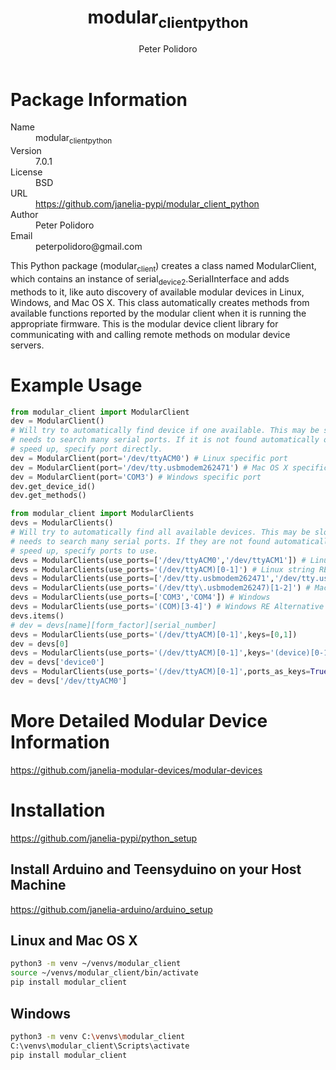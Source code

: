 #+TITLE: modular_client_python
#+AUTHOR: Peter Polidoro
#+EMAIL: peterpolidoro@gmail.com

* Package Information
  - Name :: modular_client_python
  - Version :: 7.0.1
  - License :: BSD
  - URL :: https://github.com/janelia-pypi/modular_client_python
  - Author :: Peter Polidoro
  - Email :: peterpolidoro@gmail.com

  This Python package (modular_client) creates a class named
  ModularClient, which contains an instance of
  serial_device2.SerialInterface and adds methods to it, like auto
  discovery of available modular devices in Linux, Windows, and Mac OS
  X. This class automatically creates methods from available functions
  reported by the modular client when it is running the appropriate
  firmware. This is the modular device client library for communicating
  with and calling remote methods on modular device servers.

* Example Usage


  #+BEGIN_SRC python
    from modular_client import ModularClient
    dev = ModularClient()
    # Will try to automatically find device if one available. This may be slow if it
    # needs to search many serial ports. If it is not found automatically or to
    # speed up, specify port directly.
    dev = ModularClient(port='/dev/ttyACM0') # Linux specific port
    dev = ModularClient(port='/dev/tty.usbmodem262471') # Mac OS X specific port
    dev = ModularClient(port='COM3') # Windows specific port
    dev.get_device_id()
    dev.get_methods()
  #+END_SRC

  #+BEGIN_SRC python
    from modular_client import ModularClients
    devs = ModularClients()
    # Will try to automatically find all available devices. This may be slow if it
    # needs to search many serial ports. If they are not found automatically or to
    # speed up, specify ports to use.
    devs = ModularClients(use_ports=['/dev/ttyACM0','/dev/ttyACM1']) # Linux
    devs = ModularClients(use_ports='(/dev/ttyACM)[0-1]') # Linux string RE alternative
    devs = ModularClients(use_ports=['/dev/tty.usbmodem262471','/dev/tty.usbmodem262472']) # Mac OS X
    devs = ModularClients(use_ports='(/dev/tty\.usbmodem26247)[1-2]') # Mac OS X RE Alternative
    devs = ModularClients(use_ports=['COM3','COM4']) # Windows
    devs = ModularClients(use_ports='(COM)[3-4]') # Windows RE Alternative
    devs.items()
    # dev = devs[name][form_factor][serial_number]
    devs = ModularClients(use_ports='(/dev/ttyACM)[0-1]',keys=[0,1])
    dev = devs[0]
    devs = ModularClients(use_ports='(/dev/ttyACM)[0-1]',keys='(device)[0-1]')
    dev = devs['device0']
    devs = ModularClients(use_ports='(/dev/ttyACM)[0-1]',ports_as_keys=True)
    dev = devs['/dev/ttyACM0']
  #+END_SRC

* More Detailed Modular Device Information

  [[https://github.com/janelia-modular-devices/modular-devices]]

* Installation

  [[https://github.com/janelia-pypi/python_setup]]

** Install Arduino and Teensyduino on your Host Machine

   [[https://github.com/janelia-arduino/arduino_setup]]

** Linux and Mac OS X

   #+BEGIN_SRC sh
     python3 -m venv ~/venvs/modular_client
     source ~/venvs/modular_client/bin/activate
     pip install modular_client
   #+END_SRC

** Windows

   #+BEGIN_SRC sh
     python3 -m venv C:\venvs\modular_client
     C:\venvs\modular_client\Scripts\activate
     pip install modular_client
   #+END_SRC
